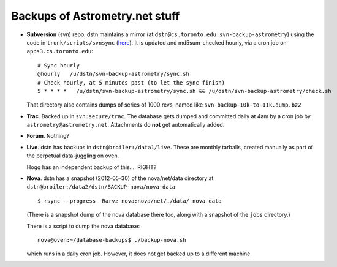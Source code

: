 .. _backups:

Backups of Astrometry.net stuff
-------------------------------

* **Subversion** (svn) repo.  dstn maintains a mirror 
  (at ``dstn@cs.toronto.edu:svn-backup-astrometry``)
  using the code in ``trunk/scripts/svnsync``
  (`here <http://trac.astrometry.net/browser/trunk/scripts/svnsync>`_).
  It is updated and md5sum-checked hourly, via a cron job on
  ``apps3.cs.toronto.edu``::

    # Sync hourly
    @hourly   /u/dstn/svn-backup-astrometry/sync.sh
    # Check hourly, at 5 minutes past (to let the sync finish)
    5 * * * *   /u/dstn/svn-backup-astrometry/sync.sh && /u/dstn/svn-backup-astrometry/check.sh

  That directory also contains dumps of series of 1000 revs, named
  like ``svn-backup-10k-to-11k.dump.bz2``

* **Trac**.  Backed up in ``svn:secure/trac``.  The database gets
  dumped and committed daily at 4am by a cron job by
  ``astrometry@astrometry.net``.  Attachments do **not** get automatically added.

* **Forum**.  Nothing?

* **Live**.  dstn has backups in ``dstn@broiler:/data1/live``.  These
  are monthly tarballs, created manually as part of the perpetual
  data-juggling on oven.

  Hogg has an independent backup of this.... RIGHT?

* **Nova**.  dstn has a snapshot (2012-05-30) of the nova/net/data
  directory at ``dstn@broiler:/data2/dstn/BACKUP-nova/nova-data``::

    $ rsync --progress -Rarvz nova:nova/net/./data/ nova-data

  (There is a snapshot dump of the nova database there too, along with a snapshot of the ``jobs`` directory.)

  There is a script to dump the nova database::

    nova@oven:~/database-backups$ ./backup-nova.sh

  which runs in a daily cron job.  However, it does not get backed up
  to a different machine.

